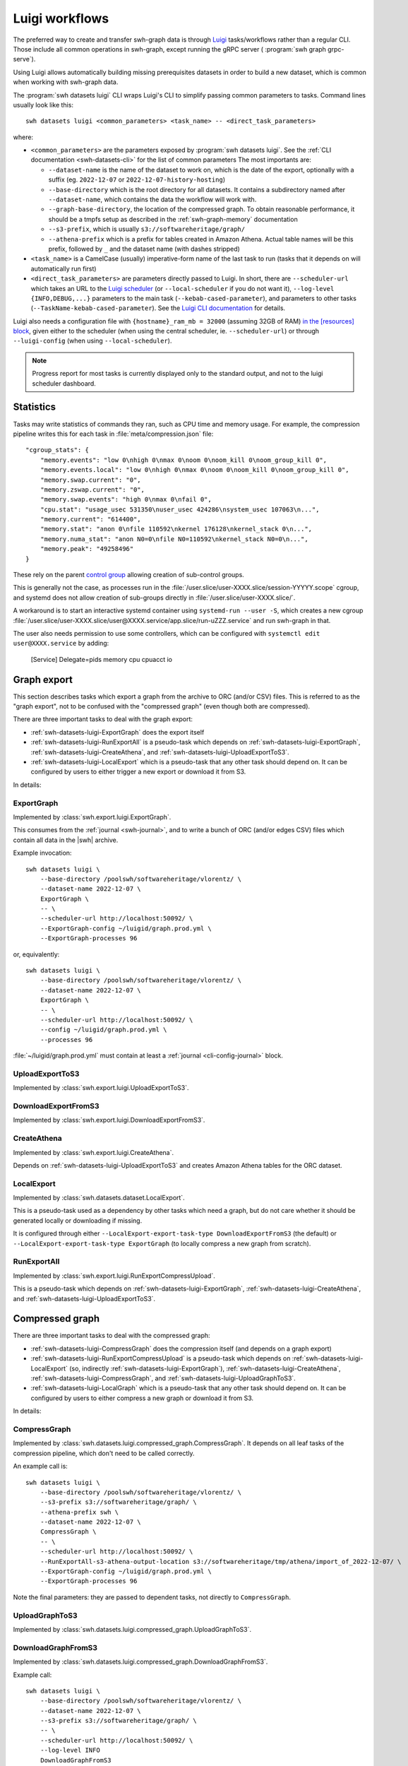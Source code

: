 .. _swh-datasets-luigi:

Luigi workflows
===============

.. highlight:: bash

The preferred way to create and transfer swh-graph data is through
`Luigi <https://luigi.readthedocs.io/>`_ tasks/workflows rather than a regular CLI.
Those include all common operations in swh-graph, except running the gRPC server (
:program:`swh graph grpc-serve`).

Using Luigi allows automatically building missing prerequisites datasets in order
to build a new dataset, which is common when working with swh-graph data.

The :program:`swh datasets luigi` CLI wraps Luigi's CLI to simplify
passing common parameters to tasks.
Command lines usually look like this::

    swh datasets luigi <common_parameters> <task_name> -- <direct_task_parameters>

where:

* ``<common_parameters>`` are the parameters exposed by :program:`swh datasets luigi`.
  See the :ref:`CLI documentation <swh-datasets-cli>` for the list of common parameters
  The most importants are:

  * ``--dataset-name`` is the name of the dataset to work on, which is the date of
    the export, optionally with a suffix (eg. ``2022-12-07`` or
    ``2022-12-07-history-hosting``)
  * ``--base-directory`` which is the root directory for all datasets. It contains
    a subdirectory named after ``--dataset-name``, which contains the data the workflow
    will work with.
  * ``--graph-base-directory``, the location of the compressed graph. To obtain
    reasonable performance, it should be a tmpfs setup as described in the
    :ref:`swh-graph-memory` documentation
  * ``--s3-prefix``, which is usually ``s3://softwareheritage/graph/``
  * ``--athena-prefix`` which is a prefix for tables created in Amazon Athena.
    Actual table names will be this prefix, followed by ``_`` and the dataset name
    (with dashes stripped)
* ``<task_name>`` is a CamelCase (usually) imperative-form name of the last task
  to run (tasks that it depends on will automatically run first)
* ``<direct_task_parameters>`` are parameters directly passed to Luigi.
  In short, there are ``--scheduler-url`` which takes an URL to the `Luigi scheduler
  <https://luigi.readthedocs.io/en/stable/central_scheduler.html>`_
  (or ``--local-scheduler`` if you do not want it), ``--log-level {INFO,DEBUG,...}``
  parameters to the main task (``--kebab-cased-parameter``), and parameters to other tasks
  (``--TaskName-kebab-cased-parameter``).
  See the `Luigi CLI documentation <https://luigi.readthedocs.io/en/stable/running_luigi.html>`_ for details.

Luigi also needs a configuration file with ``{hostname}_ram_mb = 32000`` (assuming 32GB of RAM)
`in the [resources] block <https://luigi.readthedocs.io/en/stable/configuration.html#resources>`_,
given either to the scheduler (when using the central scheduler, ie. ``--scheduler-url``)
or through ``--luigi-config`` (when using ``--local-scheduler``).

.. note::

   Progress report for most tasks is currently displayed only to the standard output,
   and not to the luigi scheduler dashboard.

Statistics
----------

Tasks may write statistics of commands they ran, such as CPU time and memory usage.
For example, the compression pipeline writes this for each task in :file:`meta/compression.json` file::

    "cgroup_stats": {
        "memory.events": "low 0\nhigh 0\nmax 0\noom 0\noom_kill 0\noom_group_kill 0",
        "memory.events.local": "low 0\nhigh 0\nmax 0\noom 0\noom_kill 0\noom_group_kill 0",
        "memory.swap.current": "0",
        "memory.zswap.current": "0",
        "memory.swap.events": "high 0\nmax 0\nfail 0",
        "cpu.stat": "usage_usec 531350\nuser_usec 424286\nsystem_usec 107063\n...",
        "memory.current": "614400",
        "memory.stat": "anon 0\nfile 110592\nkernel 176128\nkernel_stack 0\n...",
        "memory.numa_stat": "anon N0=0\nfile N0=110592\nkernel_stack N0=0\n...",
        "memory.peak": "49258496"
    }



These rely on the parent `control group <https://www.kernel.org/doc/html/latest/admin-guide/cgroup-v2.html>`_
allowing creation of sub-control groups.

This is generally not the case, as processes run in the :file:`/user.slice/user-XXXX.slice/session-YYYYY.scope`
cgroup, and systemd does not allow creation of sub-groups directly in :file:`/user.slice/user-XXXX.slice/`.

A workaround is to start an interactive systemd container using ``systemd-run --user -S``,
which creates a new cgroup :file:`/user.slice/user-XXXX.slice/user@XXXX.service/app.slice/run-uZZZ.service`
and run swh-graph in that.

The user also needs permission to use some controllers, which can be configured with
``systemctl edit user@XXXX.service`` by adding:

    [Service]
    Delegate=pids memory cpu cpuacct io

.. _swh-datasets-luigi-graph-export:

Graph export
------------

This section describes tasks which export a graph from the archive to ORC (and/or CSV)
files. This is referred to as the "graph export", not to be confused with the "compressed
graph" (even though both are compressed).

There are three important tasks to deal with the graph export:

* :ref:`swh-datasets-luigi-ExportGraph` does the export itself
* :ref:`swh-datasets-luigi-RunExportAll` is a pseudo-task which depends on
  :ref:`swh-datasets-luigi-ExportGraph`, :ref:`swh-datasets-luigi-CreateAthena`,
  and :ref:`swh-datasets-luigi-UploadExportToS3`.
* :ref:`swh-datasets-luigi-LocalExport` which is a pseudo-task that any other task should
  depend on.
  It can be configured by users to either trigger a new export or download it from S3.

In details:

.. _swh-datasets-luigi-ExportGraph:

ExportGraph
^^^^^^^^^^^

Implemented by :class:`swh.export.luigi.ExportGraph`.

This consumes from the :ref:`journal <swh-journal>`, and to write a bunch of ORC
(and/or edges CSV) files which contain all data in the |swh| archive.

Example invocation::

    swh datasets luigi \
        --base-directory /poolswh/softwareheritage/vlorentz/ \
        --dataset-name 2022-12-07 \
        ExportGraph \
        -- \
        --scheduler-url http://localhost:50092/ \
        --ExportGraph-config ~/luigid/graph.prod.yml \
        --ExportGraph-processes 96

or, equivalently::

    swh datasets luigi \
        --base-directory /poolswh/softwareheritage/vlorentz/ \
        --dataset-name 2022-12-07 \
        ExportGraph \
        -- \
        --scheduler-url http://localhost:50092/ \
        --config ~/luigid/graph.prod.yml \
        --processes 96


:file:`~/luigid/graph.prod.yml` must contain at least a :ref:`journal <cli-config-journal>`
block.

.. _swh-datasets-luigi-UploadExportToS3:

UploadExportToS3
^^^^^^^^^^^^^^^^

Implemented by :class:`swh.export.luigi.UploadExportToS3`.

.. _swh-datasets-luigi-DownloadExportFromS3:

DownloadExportFromS3
^^^^^^^^^^^^^^^^^^^^

Implemented by :class:`swh.export.luigi.DownloadExportFromS3`.


.. _swh-datasets-luigi-CreateAthena:

CreateAthena
^^^^^^^^^^^^

Implemented by :class:`swh.export.luigi.CreateAthena`.

Depends on :ref:`swh-datasets-luigi-UploadExportToS3` and creates Amazon Athena tables
for the ORC dataset.


.. _swh-datasets-luigi-LocalExport:

LocalExport
^^^^^^^^^^^

Implemented by :class:`swh.datasets.dataset.LocalExport`.

This is a pseudo-task used as a dependency by other tasks which need a graph,
but do not care whether it should be generated locally or downloading if missing.

It is configured through either ``--LocalExport-export-task-type DownloadExportFromS3``
(the default) or ``--LocalExport-export-task-type ExportGraph`` (to locally compress a new
graph from scratch).

.. _swh-datasets-luigi-RunExportAll:

RunExportAll
^^^^^^^^^^^^

Implemented by :class:`swh.export.luigi.RunExportCompressUpload`.

This is a pseudo-task which depends on :ref:`swh-datasets-luigi-ExportGraph`,
:ref:`swh-datasets-luigi-CreateAthena`,
and :ref:`swh-datasets-luigi-UploadExportToS3`.

.. _swh-datasets-luigi-compressed-graph:

Compressed graph
----------------

There are three important tasks to deal with the compressed graph:

* :ref:`swh-datasets-luigi-CompressGraph` does the compression itself (and depends on a graph export)
* :ref:`swh-datasets-luigi-RunExportCompressUpload` is a pseudo-task which depends on
  :ref:`swh-datasets-luigi-LocalExport` (so, indirectly :ref:`swh-datasets-luigi-ExportGraph`),
  :ref:`swh-datasets-luigi-CreateAthena`, :ref:`swh-datasets-luigi-CompressGraph`,
  and :ref:`swh-datasets-luigi-UploadGraphToS3`.
* :ref:`swh-datasets-luigi-LocalGraph` which is a pseudo-task that any other task should
  depend on.
  It can be configured by users to either compress a new graph or download it from S3.

In details:

.. _swh-datasets-luigi-CompressGraph:

CompressGraph
^^^^^^^^^^^^^

Implemented by :class:`swh.datasets.luigi.compressed_graph.CompressGraph`.
It depends on all leaf tasks
of the compression pipeline, which don't need to be called correctly.

An example call is::

    swh datasets luigi \
        --base-directory /poolswh/softwareheritage/vlorentz/ \
        --s3-prefix s3://softwareheritage/graph/ \
        --athena-prefix swh \
        --dataset-name 2022-12-07 \
        CompressGraph \
        -- \
        --scheduler-url http://localhost:50092/ \
        --RunExportAll-s3-athena-output-location s3://softwareheritage/tmp/athena/import_of_2022-12-07/ \
        --ExportGraph-config ~/luigid/graph.prod.yml \
        --ExportGraph-processes 96

Note the final parameters: they are passed to dependent tasks, not directly to
``CompressGraph``.

.. _swh-datasets-luigi-UploadGraphToS3:

UploadGraphToS3
^^^^^^^^^^^^^^^^

Implemented by :class:`swh.datasets.luigi.compressed_graph.UploadGraphToS3`.

.. _swh-datasets-luigi-DownloadGraphFromS3:

DownloadGraphFromS3
^^^^^^^^^^^^^^^^^^^^

Implemented by :class:`swh.datasets.luigi.compressed_graph.DownloadGraphFromS3`.

Example call::

    swh datasets luigi \
        --base-directory /poolswh/softwareheritage/vlorentz/ \
        --dataset-name 2022-12-07 \
        --s3-prefix s3://softwareheritage/graph/ \
        -- \
        --scheduler-url http://localhost:50092/ \
        --log-level INFO
        DownloadGraphFromS3


.. _swh-datasets-luigi-RunExportCompressUpload:

RunExportCompressUpload
^^^^^^^^^^^^^^^^^^^^^^^

Implemented by :class:`swh.datasets.luigi.RunExportCompressUpload`.

This is a pseudo-task which depends on :ref:`swh-datasets-luigi-ExportGraph`,
:ref:`swh-datasets-luigi-CreateAthena`, :ref:`swh-datasets-luigi-CompressGraph`,
and :ref:`swh-datasets-luigi-UploadGraphToS3`.

An example call is::

    swh datasets luigi \
        --base-directory /poolswh/softwareheritage/vlorentz/ \
        --s3-prefix s3://softwareheritage/graph/ \
        --athena-prefix swh \
        --dataset-name 2022-12-07 \
        RunExportCompressUpload \
        -- \
        --scheduler-url http://localhost:50092/ \
        --RunExportAll-s3-athena-output-location s3://softwareheritage/tmp/athena/import_of_2022-12-07/ \
        --ExportGraph-config ~/luigid/graph.prod.yml \
        --ExportGraph-processes 96 \

Or, for a partial subgraph (not the ``--export-name`` is unchanged, because it
uses the same export but produces a different compressed graph)::

    swh datasets luigi \
        --base-directory /poolswh/softwareheritage/vlorentz/ \
        --s3-prefix s3://softwareheritage/graph/ \
        --athena-prefix swh \
        --dataset-name 2022-12-07-history-hosting \
        --export-name 2022-12-07 \
        RunExportCompressUpload \
        -- \
        --scheduler-url http://localhost:50092/ \
        --RunExportAll-s3-athena-output-location s3://softwareheritage/tmp/athena/import_of_2022-12-07-history-hosting/ \
        --ExportGraph-config ~/luigid/graph.prod.yml \
        --ExportGraph-processes 96 \
        --CompressGraph-object-types ori,snp,rel,rev


.. _swh-datasets-luigi-LocalGraph:

LocalGraph
^^^^^^^^^^

Implemented by :class:`swh.datasets.luigi.LocalGraph`.

This is a pseudo-task used as a dependency by other tasks which need a graph,
but do not care whether it should be generated locally or downloading if missing.

It is configured through either ``--LocalGraph-compression-task-type DownloadExportFromS3``
(the default) or ``--LocalGraph-compression-task-type CompressGraph`` (to locally compress a new
graph from scratch).


Blobs datasets
--------------

:mod:`swh.datasets.luigi.blobs_datasets` contains tasks to extract a subset of blobs
from the archive, usually based on their names.
It is normally triggered through :ref:`swh-datasets-luigi-RunBlobDataset`.
See the module's documentation for details on other tasks.

.. _swh-datasets-luigi-RunBlobDataset:

RunBlobDataset
^^^^^^^^^^^^^^

Runs all tasks to select, download, and analyze a blob dataset.

Example call, to generate `the license dataset
<https://annex.softwareheritage.org/public/dataset/license-blobs/2022-12-07/>`_::

    swh datasets luigi \
        --graph-base-directory /dev/shm/swh-graph/2022-12-07/ \
        --base-directory /poolswh/softwareheritage/vlorentz/ \
        --previous-dataset-name 2022-04-25 \
        --dataset-name 2022-12-07 \
        --s3-prefix s3://softwareheritage/derived_datasets/ \
        --athena-prefix swh \
        --s3-athena-output-location s3://softwareheritage/tmp/athena \
        --grpc-api localhost:50093 \
        -- \
        --scheduler-url http://localhost:50092/ \
        --log-level INFO \
        RunBlobDataset \
        --blob-filter license \
        --DownloadBlobs-download-url 'https://softwareheritage.s3.amazonaws.com/content/{sha1}' \
        --DownloadBlobs-decompression-algo gzip


In particular, note the optional ``--previous-dataset-name`` parameter, which
reuses a previous version of the blob dataset to speed-up tasks by running incrementally.


File names
----------

.. attention:

   This section is incomplete, see :mod:`swh.datasets.luigi.file_names` as documentation


Provenance
----------

.. attention:

   This section is incomplete, see :mod:`swh.datasets.luigi.file_names` as documentation


Origin contributors
-------------------

.. attention:

   This section is incomplete, see :mod:`swh.datasets.luigi.origin_contributors` as documentation


.. _swh-datasets-luigi-RunOriginContributors:

RunOriginContributors
^^^^^^^^^^^^^^^^^^^^^

Example call::

    swh datasets luigi \
        --graph-base-directory /dev/shm/swh-graph/2022-12-07/ \
        --base-directory /poolswh/softwareheritage/vlorentz/ \
        --base-sensitive-directory /poolswh/softwareheritage/vlorentz/sensitive_datasets \
        --athena-prefix swh \
        --dataset-name 2022-12-07 \
        RunOriginContributors \
        -- \
        --scheduler-url http://localhost:50092/

Topology
--------

.. attention:

   This section is incomplete, see :mod:`swh.graph.luigi.topology` as documentation
